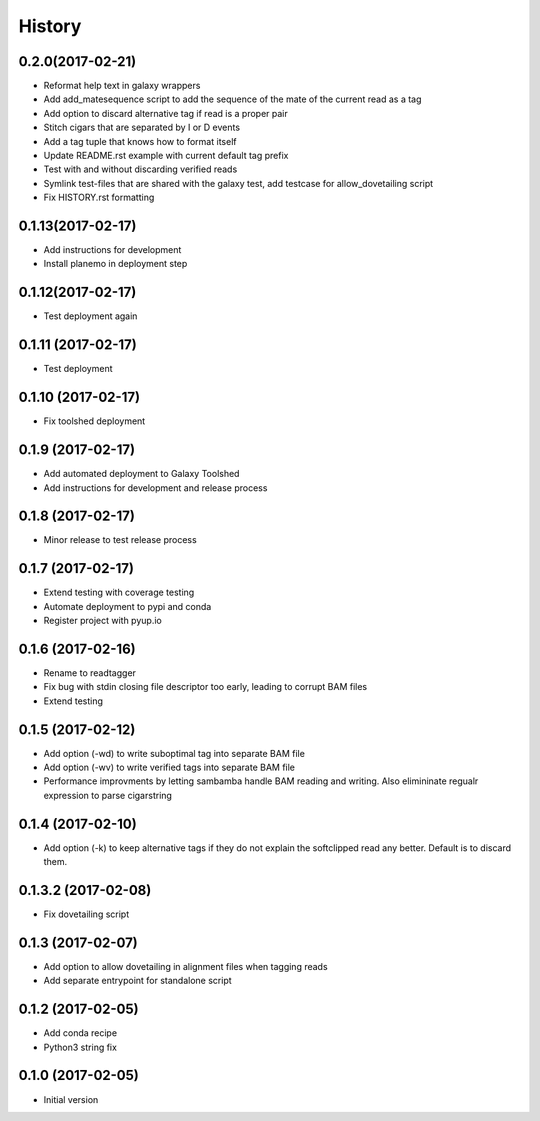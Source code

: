 .. :changelog:

History
-------

.. to_doc

---------------------
0.2.0(2017-02-21)
---------------------
* Reformat help text in galaxy wrappers
* Add add_matesequence script to add the sequence of the mate of the current read as a tag
* Add option to discard alternative tag if read is a proper pair
* Stitch cigars that are separated by I or D events
* Add a tag tuple that knows how to format itself
* Update README.rst example with current default tag prefix
* Test with and without discarding verified reads
* Symlink test-files that are shared with the galaxy test, add testcase for allow_dovetailing script
* Fix HISTORY.rst formatting

---------------------
0.1.13(2017-02-17)
---------------------
* Add instructions for development
* Install planemo in deployment step

---------------------
0.1.12(2017-02-17)
---------------------
* Test deployment again

---------------------
0.1.11 (2017-02-17)
---------------------
* Test deployment

---------------------
0.1.10 (2017-02-17)
---------------------
* Fix toolshed deployment

---------------------
0.1.9 (2017-02-17)
---------------------
* Add automated deployment to Galaxy Toolshed
* Add instructions for development and release process

---------------------
0.1.8 (2017-02-17)
---------------------
* Minor release to test release process

---------------------
0.1.7 (2017-02-17)
---------------------
* Extend testing with coverage testing
* Automate deployment to pypi and conda
* Register project with pyup.io

---------------------
0.1.6 (2017-02-16)
---------------------
* Rename to readtagger
* Fix bug with stdin closing file descriptor too early, leading to corrupt
  BAM files
* Extend testing

---------------------
0.1.5 (2017-02-12)
---------------------
* Add option (-wd) to write suboptimal tag into separate BAM file
* Add option (-wv) to write verified tags into separate BAM file
* Performance improvments by letting sambamba handle BAM reading
  and writing. Also elimininate regualr expression to parse cigarstring

---------------------
0.1.4 (2017-02-10)
---------------------
* Add option (-k) to keep alternative tags if they do not
  explain the softclipped read any better.
  Default is to discard them.

---------------------
0.1.3.2 (2017-02-08)
---------------------
* Fix dovetailing script

---------------------
0.1.3 (2017-02-07)
---------------------
* Add option to allow dovetailing in alignment files when tagging reads
* Add separate entrypoint for standalone script

---------------------
0.1.2 (2017-02-05)
---------------------
* Add conda recipe
* Python3 string fix

---------------------
0.1.0 (2017-02-05)
---------------------
* Initial version

